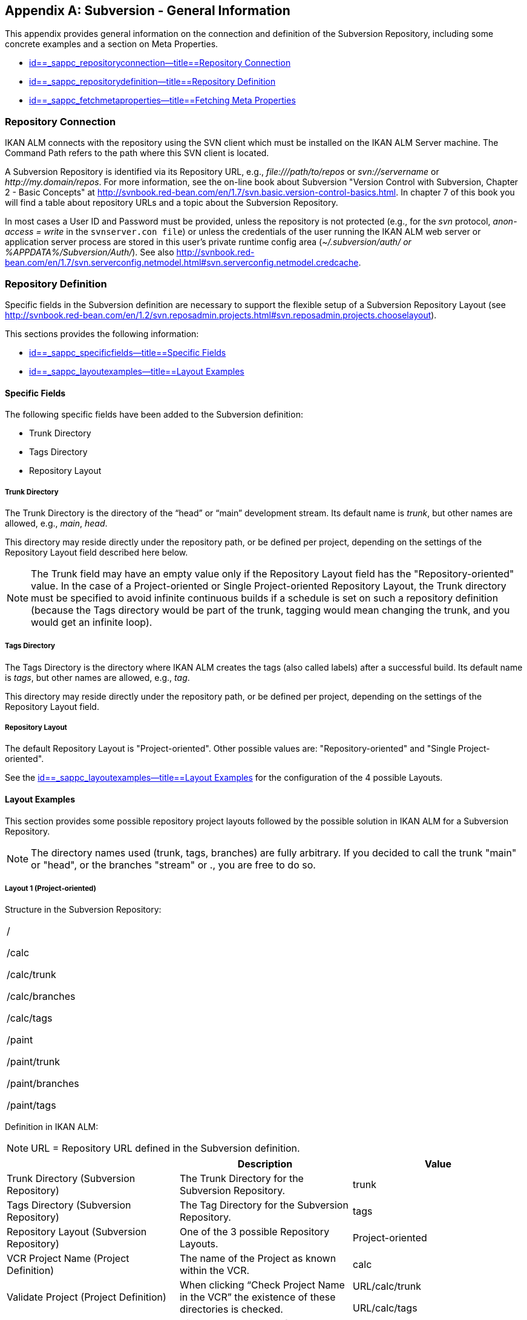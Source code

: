 
:sectnums!:

[appendix]
== Subversion - General Information 
(((Subversion)))  (((Subversion ,General Information))) 

This appendix provides general information on the connection and definition of the Subversion Repository, including some concrete examples and a section on Meta Properties.

* <<App_Subversion.adoc#_sappc_repositoryconnection,id==_sappc_repositoryconnection--title==Repository Connection>>
* <<App_Subversion.adoc#_sappc_repositorydefinition,id==_sappc_repositorydefinition--title==Repository Definition>>
* <<App_Subversion.adoc#_sappc_fetchmetaproperties,id==_sappc_fetchmetaproperties--title==Fetching Meta Properties>>


[[_sappc_repositoryconnection]]
=== Repository Connection 
(((Subversion ,Repository Connection))) 

IKAN ALM connects with the repository using the SVN client which must be installed on the IKAN ALM Server machine.
The Command Path refers to the path where this SVN client is located.

A Subversion Repository is identified via its Repository URL, e.g., _\file:///path/to/repos_ or _svn://servername_ or __\http://my.domain/repos__.
For more information, see the on-line book about Subversion "Version Control with Subversion, Chapter 2 - Basic Concepts" at http://svnbook.red-bean.com/en/1.7/svn.basic.version-control-basics.html[http://svnbook.red-bean.com/en/1.7/svn.basic.version-control-basics.html].
In chapter 7 of this book you will find a table about repository URLs and a topic about the Subversion Repository. 

In most cases a User ID and Password must be provided, unless the repository is not protected (e.g., for the _svn_ protocol, _anon-access = write_ in the ``svnserver.con file``) or unless the credentials of the user running the IKAN ALM web server or application server process are stored in this user's private runtime config area (__~/.subversion/auth/ _or __%APPDATA%/Subversion/Auth/_). See also http://svnbook.red-bean.com/en/1.7/svn.serverconfig.netmodel.html#svn.serverconfig.netmodel.credcache[http://svnbook.red-bean.com/en/1.7/svn.serverconfig.netmodel.html#svn.serverconfig.netmodel.credcache].

[[_sappc_repositorydefinition]]
=== Repository Definition 
(((Subversion ,Repository Definition))) 

Specific fields in the Subversion definition are necessary to support the flexible setup of a Subversion Repository Layout (see http://svnbook.red-bean.com/en/1.2/svn.reposadmin.projects.html#svn.reposadmin.projects.chooselayout[http://svnbook.red-bean.com/en/1.2/svn.reposadmin.projects.html#svn.reposadmin.projects.chooselayout]).

This sections provides the following information:

* <<App_Subversion.adoc#_sappc_specificfields,id==_sappc_specificfields--title==Specific Fields>>
* <<App_Subversion.adoc#_sappc_layoutexamples,id==_sappc_layoutexamples--title==Layout Examples>>


[[_sappc_specificfields]]
==== Specific Fields

The following specific fields have been added to the Subversion definition:

* Trunk Directory
* Tags Directory
* Repository Layout


===== Trunk Directory

The Trunk Directory is the directory of the "`head`" or "`main`" development stream.
Its default name is __trunk__, but other names are allowed, e.g., __main__, __head__.

This directory may reside directly under the repository path, or be defined per project, depending on the settings of the Repository Layout field described here below.

[NOTE]
====
The Trunk field may have an empty value only if the Repository Layout field has the "Repository-oriented" value.
In the case of a Project-oriented or Single Project-oriented Repository Layout, the Trunk directory must be specified to avoid infinite continuous builds if a schedule is set on such a repository definition (because the Tags directory would be part of the trunk, tagging would mean changing the trunk, and you would get an infinite loop).
====

===== Tags Directory

The Tags Directory is the directory where IKAN ALM creates the tags (also called labels) after a successful build.
Its default name is __tags__, but other names are allowed, e.g., __tag__.

This directory may reside directly under the repository path, or be defined per project, depending on the settings of the Repository Layout field.

===== Repository Layout

The default Repository Layout is "Project-oriented". Other possible values are: "Repository-oriented" and "Single Project-oriented". 

See the <<App_Subversion.adoc#_sappc_layoutexamples,id==_sappc_layoutexamples--title==Layout Examples>> for the configuration of the 4 possible Layouts.

[[_sappc_layoutexamples]]
==== Layout Examples

This section provides some possible repository project layouts followed by the possible solution in IKAN ALM for a Subversion Repository.

[NOTE]
====
The directory names used (trunk, tags, branches) are fully arbitrary.
If you decided to call the trunk "main" or "head", or the branches "stream" or 
 ., you are free to do so.
====

===== Layout 1 (Project-oriented)

Structure in the Subversion Repository:

[cols="1", frame="topbot"]
|===

|/

/calc

/calc/trunk

/calc/branches

/calc/tags

/paint

/paint/trunk

/paint/branches

/paint/tags
|===


Definition in IKAN ALM:

[NOTE]
====
URL = Repository URL defined in the Subversion definition.
====

[cols="1,1,1", frame="topbot", options="header"]
|===
| 
| Description
| Value

|Trunk Directory (Subversion Repository)
|The Trunk Directory for the Subversion Repository.
|trunk

|Tags Directory (Subversion Repository)
|The Tag Directory for the Subversion Repository.
|tags

|Repository Layout (Subversion Repository)
|One of the 3 possible Repository Layouts.
|Project-oriented

|VCR Project Name (Project Definition)
|The name of the Project as known within the VCR.
|calc

|Validate Project (Project Definition)
|When clicking "`Check Project Name in the VCR`" the existence of these directories is checked.
|URL/calc/trunk

URL/calc/tags

|Check-out Main (Level Request Handling)
|Directory checked out from the head stream of the project in the "`Retrieve Code`" Phase.
|URL/calc/trunk

|Tag Sample Main (Level Request Detail)
|Sample of a tag after a successful build in the head stream.
|URL/calc/tags/H_1-0_b1

|VCR Branch ID (Branch Project Stream Definition)
|The Branch ID defined within the VCR.
|/calc/branches/B_1-2

|Validate Branch (Branch Project Stream Definition)
|When clicking "`Check Branch ID in the VCR`" the existence of these directories is checked.
|URL/calc/branches/B_1-2

|Check-out Branch (Level Request Handling)
|Directory checked out from the Branch of the project in the "`Retrieve Code`" Phase.
|URL/calc/branches/B_1-2

|Tag Sample Branch (Level Request Detail)
|Sample of a tag after a successful build in a branch stream.
|URL/calc/tags/B_1-2_b5
|===

===== Layout 2 (Repository-oriented)

Structure in the Subversion Repository:

[cols="1", frame="topbot"]
|===

|/

/trunk

/trunk/calc

/trunk/paint

/tags/paint

/tags/calc

/branches
|===


Definition in IKAN ALM:

[NOTE]
====
URL = Repository URL defined in the Subversion definition.
====

[cols="1,1,1", frame="topbot", options="header"]
|===
| 
| Description
| Value

|Trunk Directory (Subversion Repository)
|The Trunk Directory for the Subversion Repository.
|trunk

|Tags Directory (Subversion Repository)
|The Tag Directory for the Subversion Repository.
|tags

|Repository Layout (Subversion Repository)
|One of the 3 possible Repository Layouts.
|Repository-oriented

|VCR Project Name (Project Definition)
|The name of the Project as known within the VCR.
|calc

|Validate Project (Project Definition)
|When clicking "`Check Project Name in the VCR`" the existence of these directories is checked.
|URL/trunk/calc

URL/tags/calc

|Check-out Main (Level Request Handling)
|Directory checked out from the head stream of the project in the "`Retrieve Code`" Phase.
|URL/trunk/calc

|Tag Sample Main (Level Request Detail)
|Sample of a tag after a successful build in the head stream.
|URL /tags/calc/H_1-0_b1

|VCR Branch ID (Branch Project Stream Definition)
|The Branch ID defined within the VCR.
|/branches/calc/B_1-2

|Validate Branch (Branch Project Stream Definition)
|When clicking "`Check Branch ID in the VCR`" the existence of these directories is checked.
|URL/branches/calc/B_1-2

|Check-out Branch (Level Request Handling)
|Directory checked out from the Branch of the project in the "`Retrieve Code`" Phase.
|URL/branches/calc/B_1-2

|Tag Sample Branch (Level Request Detail)
|Sample of a tag after a successful build in a branch stream.
|URL /tags/calc/B_1-2_b5
|===

===== Layout 3 (One Repository = One Project)

Structure in the Subversion Repository:

[cols="1", frame="topbot"]
|===

|/

/trunk

/tags

/branches
|===


Definition in IKAN ALM:

[NOTE]
====
URL = Repository URL defined in the Subversion definition.
====

[cols="1,1,1", frame="topbot", options="header"]
|===
| 
| Description
| Value

|Trunk Directory (Subversion Repository)
|The Trunk Directory for the Subversion Repository.
|trunk

|Tags Directory (Subversion Repository)
|The Tag Directory for the Subversion Repository.
|tags

|Repository Layout (Subversion Repository)
|One of the 3 possible Repository Layouts.
|Single Project-oriented

|VCR Project Name (Project Definition)
|The name of the Project as known within the VCR.
|Empty

|Validate Project (Project Definition)
|When clicking "`Check Project Name in the VCR`" the existence of these directories is checked.
|URL/trunk

URL/tags

|Check-out Main (Level Request Handling)
|Directory checked out from the head stream of the project in the "`Retrieve Code`" Phase.
|URL/trunk

|Tag Sample Main (Level Request Detail)
|Sample of a tag after a successful build in the head stream.
|URL /tags/H_1-0_b1

|VCR Branch ID (Branch Project Stream Definition)
|The Branch ID defined within the VCR.
|/branches/B1-2

|Validate Branch (Branch Project Stream Definition)
|When clicking "`Check Branch ID in the VCR`" the existence of these directories is checked.
|URL/branches/B1-2

|Check-out Branch (Level Request Handling)
|Directory checked out from the Branch of the project in the "`Retrieve Code`" Phase.
|URL/branches/B1-2

|Tag Sample Branch (Level Request Detail)
|Sample of a tag after a successful build in a branch stream.
|URL /tags/B_1-2_b5
|===

===== Layout 4 (Repository-oriented, no trunk)

Structure in the Subversion Repository:

[cols="1", frame="topbot"]
|===

|/

/calc (= trunk directory)

/paint (= trunk directory)

/tags/paint

/tags/calc

/branches
|===


Definition in IKAN ALM:

[NOTE]
====
URL = Repository URL defined in the Subversion definition.
====

[cols="1,1,1", frame="topbot", options="header"]
|===
| 
| Description
| Value

|Trunk Directory (Subversion Repository)
|The Trunk Directory for the Subversion Repository.
|Empty

|Tags Directory (Subversion Repository)
|The Tag Directory for the Subversion Repository.
|tags

|Repository Layout (Subversion Repository)
|One of the 3 possible Repository Layouts.
|Repository-oriented

|VCR Project Name (Project Definition)
|The name of the Project as known within the VCR.
|calc

|Validate Project (Project Definition)
|When clicking "`Check Project Name in the VCR`" the existence of these directories is checked.
|URL/calc

URL/tags/calc

|Check-out Main (Level Request Handling)
|Directory checked out from the head stream of the project in the "`Retrieve Code`" Phase.
|URL/calc

|Tag Sample Main (Level Request Detail)
|Sample of a tag after a successful build in the head stream.
|URL /tags/calc/H_1-0_b1

|VCR Branch ID (Branch Project Stream Definition)
|The Branch ID defined within the VCR.
|/branches/calc/B_1-2

|Validate Branch (Branch Project Stream Definition)
|When clicking "`Check Branch ID in the VCR`" the existence of these directories is checked.
|URL/branches/calc/B_1-2

|Check-out Branch (Level Request Handling)
|Directory checked out from the Branch of the project in the "`Retrieve Code`" Phase.
|URL/branches/B1-2

|Tag Sample Branch (Level Request Detail)
|Sample of a tag after a successful build in a branch stream.
|URL /tags/calc/B_1-2_b5
|===

[[_sappc_fetchmetaproperties]]
=== Fetching Meta Properties 
 (((Subversion ,Fetching Meta Properties))) 

Subversion provides interfaces for adding, modifying, and removing versioned metadata on versioned directories and files.
Those metadata are referred to as __properties__, see the "Version Control with Subversion, Chapter 7 - Advanced Properties" book at http://svnbook.red-bean.com/en/1.2/svn.advanced.props.html[http://svnbook.red-bean.com/en/1.2/svn.advanced.props.html], which explains how to use and set these properties on files and directories. 

IKAN ALM makes it possible to use those properties during the build and deploy processes.
If the "Fetch Meta Properties" value is set to __yes__, the following will happen during the build process:


. Creation of a properties file (vcr.properties)
+
At the end of the "Retrieve Code" Phase during the handling of a Level Request a properties file `vcr.properties` will be created in the root directory of the checked out code.
This file will contain all meta properties of the files in the checked out URL (trunk or branch) in the following form:
+
``path.to.file.filename.propertyname=propertyvalue``
+
If a file has multiple properties linked to it, this will of course result in multiple entries in the `vcr.properties` file.
+
Some samples
+
Sample 1: A property with property name _register_ and property value _true_ on the file _/bin/Musicbiz.dll_ will result in the following propertyline: `bin.Musicbiz.dll.register=
true`
+
Sample 2: The file _/MusicLib/WEB-INF/web.xml_ has two properties linked to it: _servletspecs=2.5_ and __unchangeable=true__.
This will result in following property lines in the `vcr.properties` file:
+
``MusicLib.WEB-INF.web.xml.servletspecs=
2.5``
+
``MusicLib.WEB-INF.web.xml.unchangeable=
true``
. Transportation of the vcr.properties file to the Source Directory of the Build Environment
+
During the "Transport Source" Phase of a Build process the `vcr.properties` file will be transported to the source directory of the Build Environment together with the sources checked out from your Subversion trunk or branch directory. 
+
In order to use the properties, the build script should be adapted, e.g., when using an ANT scripting tool, the properties may be imported in the script via a _<property file="vcr.properties"/>_ task.
. Inclusion of the vcr.properties file in the Build result
+
When these properties should also be available during a following deploy process(es), i.e., on a deploy environment that is linked to this build environment, the `vcr.properties` file should be included in the Build result. 
+
This can be achieved by including a copy instruction in the build script which copies the `vcr.properties` file from the source (predefined build parameter __source__) to the target (predefined build parameter __target__) directory of the Build Environment. 
+
In that way the `vcr.properties` file will be included in the build result, and as a consequence it will be available to be used in the deploy script during a deploy action of this build result.


:sectnums: